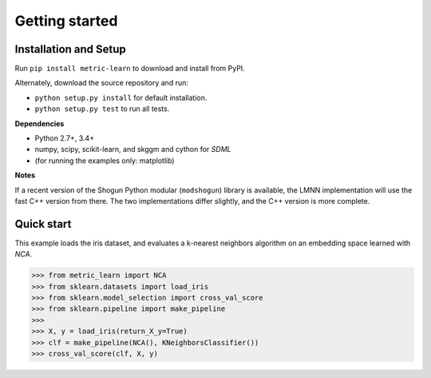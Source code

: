 ###############
Getting started
###############

Installation and Setup
======================

Run ``pip install metric-learn`` to download and install from PyPI.

Alternately, download the source repository and run:

-  ``python setup.py install`` for default installation.
-  ``python setup.py test`` to run all tests.

**Dependencies**

-  Python 2.7+, 3.4+
-  numpy, scipy, scikit-learn, and skggm and cython for `SDML`
-  (for running the examples only: matplotlib)

**Notes**

If a recent version of the Shogun Python modular (``modshogun``) library
is available, the LMNN implementation will use the fast C++ version from
there. The two implementations differ slightly, and the C++ version is
more complete.


Quick start
===========

This example loads the iris dataset, and evaluates a k-nearest neighbors
algorithm on an embedding space learned with `NCA`.

>>> from metric_learn import NCA
>>> from sklearn.datasets import load_iris
>>> from sklearn.model_selection import cross_val_score
>>> from sklearn.pipeline import make_pipeline
>>>
>>> X, y = load_iris(return_X_y=True)
>>> clf = make_pipeline(NCA(), KNeighborsClassifier())
>>> cross_val_score(clf, X, y)
